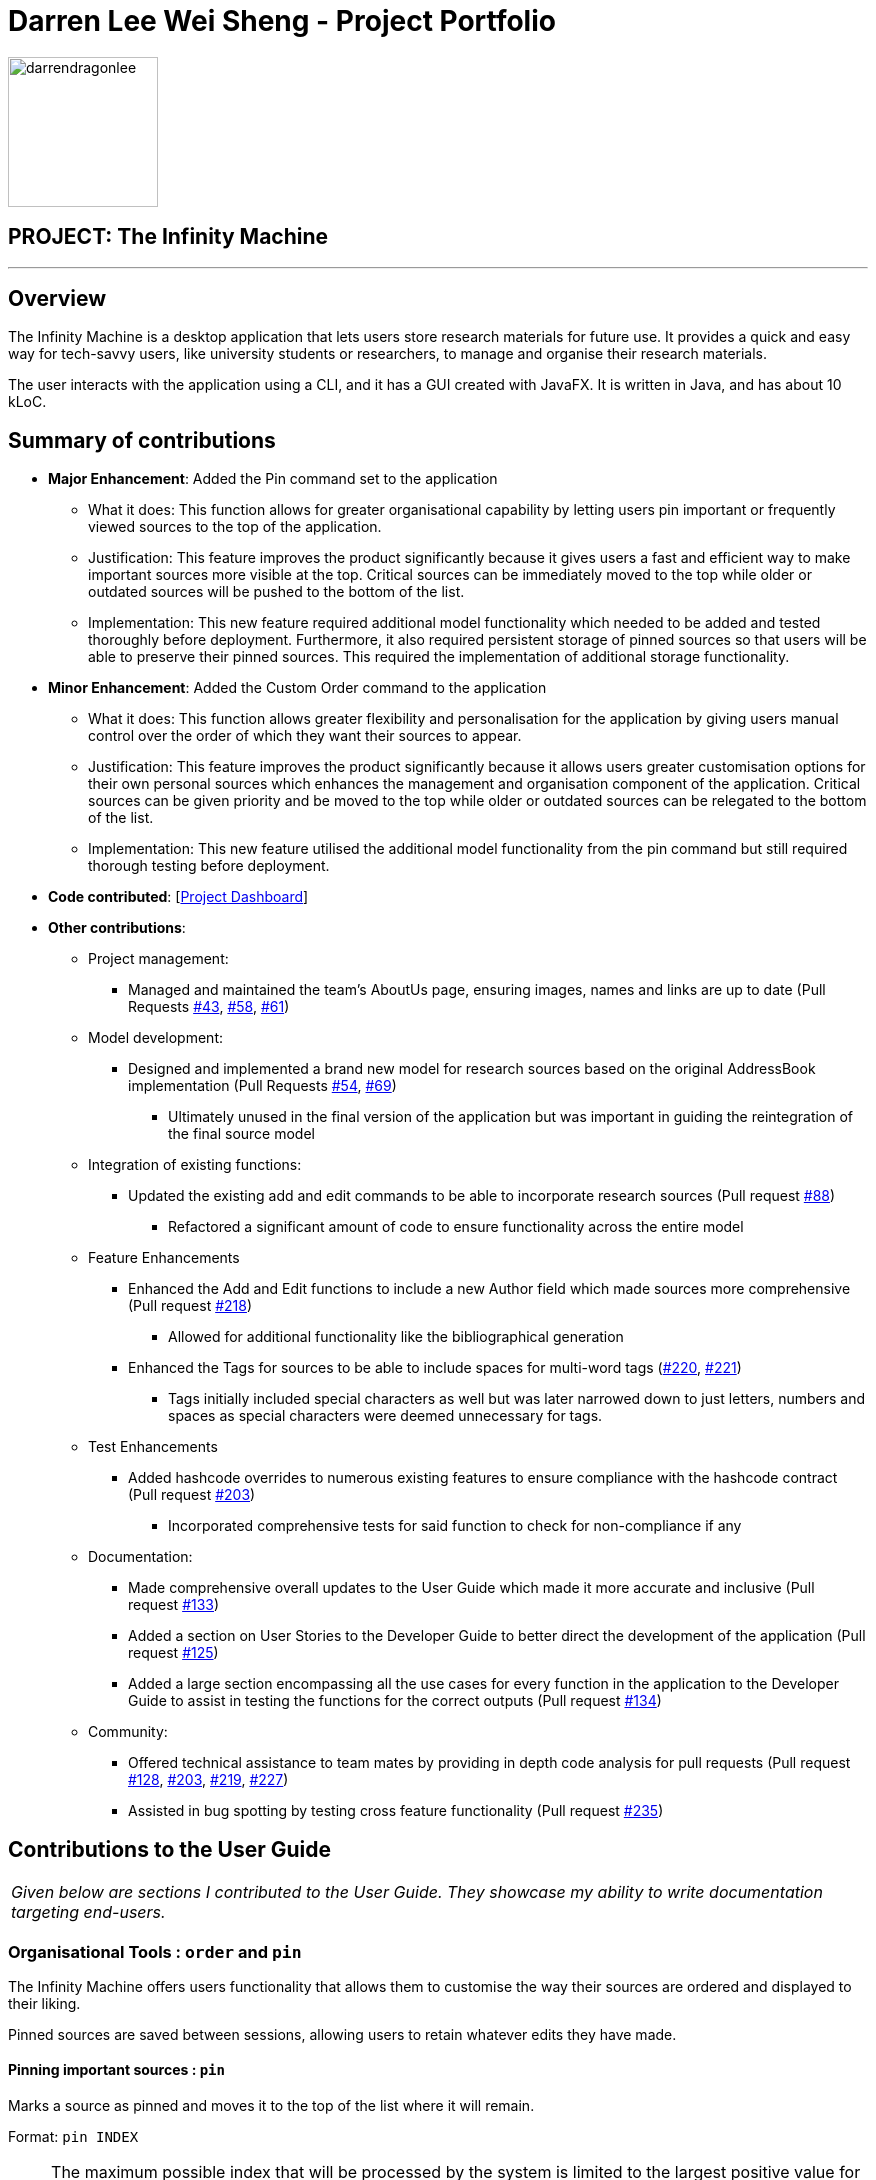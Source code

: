 = Darren Lee Wei Sheng - Project Portfolio
:site-section: AboutUs
:imagesDir: ../images
:stylesDir: ../stylesheets

image::darrendragonlee.png[width="150", align="left"]

== PROJECT: The Infinity Machine

---

== Overview

The Infinity Machine is a desktop application that lets users store research materials for future use. It provides a quick and easy way for tech-savvy users, like university students or researchers, to manage and organise their research materials.

The user interacts with the application using a CLI, and it has a GUI created with JavaFX. It is written in Java, and has about 10 kLoC.

== Summary of contributions

* *Major Enhancement*: Added the Pin command set to the application
** What it does: This function allows for greater organisational capability by letting users pin important or frequently viewed sources to the top of the application.
** Justification: This feature improves the product significantly because it gives users a fast and efficient way to make important sources more visible at the top. Critical sources can be immediately moved to the top while older or outdated sources will be pushed to the bottom of the list.
** Implementation: This new feature required additional model functionality which needed to be added and tested thoroughly before deployment. Furthermore, it also required persistent storage of pinned sources so that users will be able to preserve their pinned sources. This required the implementation of additional storage functionality.

* *Minor Enhancement*: Added the Custom Order command to the application
** What it does: This function allows greater flexibility and personalisation for the application by giving users manual control over the order of which they want their sources to appear.
** Justification: This feature improves the product significantly because it allows users greater customisation options for their own personal sources which enhances the management and organisation component of the application. Critical sources can be given priority and be moved to the top while older or outdated sources can be relegated to the bottom of the list.
** Implementation: This new feature utilised the additional model functionality from the pin command but still required thorough testing before deployment.

* *Code contributed*: [https://nus-cs2103-ay1819s2.github.io/cs2103-dashboard/#=undefined&search=darrendragonlee[Project Dashboard]]

* *Other contributions*:

** Project management:
*** Managed and maintained the team's AboutUs page, ensuring images, names and links are up to date (Pull Requests https://github.com/CS2103-AY1819S2-W13-3/main/pull/43[#43], https://github.com/CS2103-AY1819S2-W13-3/main/pull/58[#58], https://github.com/CS2103-AY1819S2-W13-3/main/pull/61[#61])

** Model development:
*** Designed and implemented a brand new model for research sources based on the original AddressBook implementation (Pull Requests https://github.com/CS2103-AY1819S2-W13-3/main/pull/54[#54], https://github.com/CS2103-AY1819S2-W13-3/main/pull/69[#69])
**** Ultimately unused in the final version of the application but was important in guiding the reintegration of the final source model

** Integration of existing functions:
*** Updated the existing add and edit commands to be able to incorporate research sources (Pull request https://github.com/CS2103-AY1819S2-W13-3/main/pull/88[#88])
**** Refactored a significant amount of code to ensure functionality across the entire model

** Feature Enhancements
*** Enhanced the Add and Edit functions to include a new Author field which made sources more comprehensive (Pull request https://github.com/CS2103-AY1819S2-W13-3/main/pull/218[#218])
**** Allowed for additional functionality like the bibliographical generation
*** Enhanced the Tags for sources to be able to include spaces for multi-word tags (https://github.com/CS2103-AY1819S2-W13-3/main/pull/220[#220], https://github.com/CS2103-AY1819S2-W13-3/main/pull/221[#221])
**** Tags initially included special characters as well but was later narrowed down to just letters, numbers and spaces as special characters were deemed unnecessary for tags.

** Test Enhancements
*** Added hashcode overrides to numerous existing features to ensure compliance with the hashcode contract (Pull request https://github.com/CS2103-AY1819S2-W13-3/main/pull/203[#203])
**** Incorporated comprehensive tests for said function to check for non-compliance if any

** Documentation:
*** Made comprehensive overall updates to the User Guide which made it more accurate and inclusive (Pull request https://github.com/CS2103-AY1819S2-W13-3/main/pull/133[#133])
*** Added a section on User Stories to the Developer Guide to better direct the development of the application (Pull request https://github.com/CS2103-AY1819S2-W13-3/main/pull/125[#125])
*** Added a large section encompassing all the use cases for every function in the application to the Developer Guide to assist in testing the functions for the correct outputs (Pull request https://github.com/CS2103-AY1819S2-W13-3/main/pull/134[#134])

** Community:
*** Offered technical assistance to team mates by providing in depth code analysis for pull requests (Pull request https://github.com/CS2103-AY1819S2-W13-3/main/pull/128[#128], https://github.com/CS2103-AY1819S2-W13-3/main/pull/203[#203], https://github.com/CS2103-AY1819S2-W13-3/main/pull/219[#219], https://github.com/CS2103-AY1819S2-W13-3/main/pull/227[#227])
*** Assisted in bug spotting by testing cross feature functionality (Pull request https://github.com/CS2103-AY1819S2-W13-3/main/pull/235[#235])

== Contributions to the User Guide

|===
|_Given below are sections I contributed to the User Guide. They showcase my ability to write documentation targeting end-users._
|===

=== Organisational Tools : `order` and `pin`
The Infinity Machine offers users functionality that allows them to customise the way their sources are ordered and displayed to their liking.

Pinned sources are saved between sessions, allowing users to retain whatever edits they have made.

==== Pinning important sources : `pin`
Marks a source as pinned and moves it to the top of the list where it will remain.

Format: `pin INDEX`

[NOTE]
====
The maximum possible index that will be processed by the system is limited to the largest positive value for a 32-bit signed binary integer.

Any number larger than 2,147,483,647 will not be parsed as an integer and will be rejected.
====

****
* The `INDEX` refers to the index number shown in the displayed source list.
* The `INDEX` *must be a positive integer* 1, 2, 3, ...
* The specified source to be pinned will move up and replace the source at the first position, pushing all sources after that down by 1 position.
****

[NOTE]
====
You can delete a pinned source with no issue by entering the `delete` command followed by the index of the pinned source.

However, do note that deleting a pinned source will remove the source from the list.
====

[TIP]
The maximum number of pinned sources you can have at a single time is 5.

Examples:

* `pin 4` +
Marks source number 4 as pinned and moves it to the top of the list.

==== Unpinning sources : `unpin`
Reverts a pinned source back to its unpinned state, moving the source down to the first position of an unpinned source in the event there are pinned sources after the source to be unpinned.

Format: `unpin INDEX`

[NOTE]
====
The maximum possible index that will be processed by the system is limited to the largest positive value for a 32-bit signed binary integer.

Any number larger than 2,147,483,647 will not be parsed as an integer and will be rejected.
====

****
* The `INDEX` refers to the index number shown in the displayed source list.
* The `INDEX` *must be a positive integer* 1, 2, 3, ...
* The specified source to be unpinned will be moved down to the position of the first unpinned source if there are pinned sources after the source to be unpinned.
* If the source to be unpinned is the only or the last pinned source, then its position does not change.
****

[TIP]
Pinning and unpinning a source is not considered an undoable command and therefore will not be undone or redone with the `undo` or `redo` commands respectively.

Examples:

* `unpin 4` +
Reverts source 4, which was originally pinned, to its unpinned state and moves it down to the first unpinned source's position.

==== Reordering sources to your liking : `order`
Moves the specified source from one position to another as defined by the user.

Format: `order ORIGINAL_INDEX NEW_INDEX`

[NOTE]
====
The maximum possible index that will be processed by the system is limited to the largest positive value for a 32-bit signed binary integer.

Any number larger than 2,147,483,647 will not be parsed as an integer and will be rejected.
====

****
* Obtains the source at the specified `ORIGINAL_INDEX` and moves it to the `NEW_INDEX`.
* The indexes refers to the index numbers shown in the displayed source list.
* The indexes *must be positive integers* 1, 2, 3, ...
* The specified source will replace the original source at that index.
** If the souce was shifted forward, sources before the `NEW_INDEX` will be shifted back and the source designated by `ORIGINAL_INDEX` will take the position of `NEW_INDEX`.
** If the souce was shifted backwards, sources after the `NEW_INDEX` will be shifted forward and the source designated by `ORIGINAL_INDEX` will take the position of `NEW_INDEX`.
****

[TIP]
You cannot swap a source that is pinned or swap a source to the location of a pinned source.

Examples:

* `order 1 4` +
Moves the source located at index 1 to index 4.

* `order 1 6` +
If there are only 6 sources in the database, the command moves the source located at index 1 to last position in the list.

== Contributions to the Developer Guide

|===
|_Given below are sections I contributed to the Developer Guide. They showcase my ability to write technical documentation and the technical depth of my contributions to the project. Some sections have been rearranged to fit the 10 page limit._
|===

=== Pin and Unpin Features
==== Current Implementation
The concept of pinned sources works on an index bases system rather than a separate list or any additional implementation. This allows pinned sources to function just like ordinary sources in that they can be searched and listed as normal.

[NOTE]
Pinned sources can be deleted with the delete command but cannot be swapped.

Essentially, the pinned sources are governed by a single number within the `ModelManager` and is managed through a separate class called the `PinnedSourcesCoordinationCenter`. This coordination center is responsible for all operations which modify the number of pinned sources.

image::pinUnpinStructure.png[width="900"]

==== Operational Process
When a source is unpinned and there are other pinned sources, the recently unpinned source will be pushed back to the position of the first unpinned source.

An example of this could be `unpin 1` command in a database with 3 pinned sources.

image::unpin1.PNG[width="400"]

The first source will be unpinned and moved to the position of the first unpinned source, in this case position 3.

image::unpin2.PNG[width="400"]

When a new source is pinned using the `pin INDEX` command, the coordination center will increment the number of pinned sources by 1 as well as bring the newly pinned source to the top of the list.

image::pinSequence.png[width="900"]

When a pinned source is unpinned using the `unpin INDEX` command, the coordination center will decrement the numer of pinned sources by 1 and move the unpinned source down to the position of the first unpinned source.

==== Source Checks
When checking to see if a source can be pinned or unpinned, the command will call on the coordination center to check if a source is already pinned or unpinned respectively. An already pinned source cannot be pinned again and an unpinned source cannot be unpinned.

These very same source checks will also be called during the `delete` and `order` commands.  For the `delete` command, the coordination center will check if the source to be deleted is a pinned source. If so, then the number of pinned sources will decrement by 1. If not, it just carries on with the deletion as usual. For the `order` command, the coordination center will check both the source being moved as well as the move location. If either of these indexes are of pinned sources, the `order` command will fail.

image::unpinSequence.png[width="900"]

==== Pinned Source Persistence
For the pinned sources to be persistent, the number of pinned sources is updated into an external text file whenever a change is made to the number. This is consistent with the source database itself so the reordering of the sources when something is pinned or unpinned will occur together with the update to the number of pinned sources.

The external storage is handled by a simple class called the `PinnedSourcesStorageOperationsCenter` which contains the path of the file which the number will be saved to.

Dynamic pathing was necessary because when testing the function using a default file path, changes made during the test were saved to the actual file and that caused major problems for the program. Dynamic pathing ensured that for testing, a separate test file is written to thus maintaining the integrity of the actual file.

==== Pinned Source UI Tag
Pinned sources are denoted by a little golden badge on top of the source that says "Pinned". This is kept updated vis a flag set in the source object itself.

At the start of the program, the `ModelManager` will use the number of pinned sources retrieved from the external storage to assign the flags accordingly. Every time a function affects the pinned sources, namely `delete`, `pin` and `unpin`, is called, the flag will be appropriately updated as well for consistency.

It is important to note that the flag itself is not stored externally and is not persistent. It is assigned at the start of every session and modified accordingly as the functions are called. The rationale behind this implementation choice is to ensure that the external source storage is kept as clean and minimalist as possible.

// tag::devorder[]
=== Custom Order Feature
==== Current Implementation
The function is currently implemented using the functionality of the source model. It allows users to designate a source they want to move and a location they want to move it to.

The primary uses of this feature are to facilitate source management and ordering sources by some user defined metric like personal importance.

Given the function works purely on the parameters the user enters, a parser file was necessary to filter out invalid inputs like alphabets or special characters.

Further consideration was necessary because of nature of the inputs. The inputs are array indexes which are very prone to being out or bounds that can result in system failures. Therefore, in addition to traditional exception handling, the function also implements its own checks for invalid user indexes.

These check include the following:

* Checking for inputs which are 0 or smaller
** The user entered input follows traditional listing which starts from 1.  However array indexes in Java start from 0.  Therefore, 1 is always subtracted from any input added.
** This means that any user input less than 1 are automatically invalid since that index cannot possibly exist

* Checking for inputs which are larger than the size of the list of sources
** The classic out of bounds exception occurs when a function attempts to extract an index from a point larger than the list's current size.
** The function therefore checks the user input to ensure that it is always within the size of the list.

Once the inputs are deemed as valid, the actual moving can begin. The model uses a list implementation for its primary storage model. This means that when a source is moved to a location, every source around it will need to be shifted to the front or the back depending on where the original source originated at.

Thankfully, the Java List implementation does come with the function to add an item to the lest at a particular index, pushing everything aside automatically. The function called `addSourceAtIndex` was added to the model which took in the source to add as well as an index which the source should be added at.

The function takes the following steps to make the swap:

* Step 1 -- The function stores a copy of the source to be moved locally
** The source to be moved is found using the index entered by the user and the `List.get` function that takes in an index and returns the source to be moved

* Step 2 -- The function then deletes the source to be moved from the list
** The `deleteSource` function automatically moves sources up to fill up the void left by the deleted source
** A deletion is necessary in this step because the model does not accept duplicate sources. Therefore, adding the source to be moved first before deleting it would result in the function failing.

* Step 3 -- The `addSourceAtIndex` function is used to place the recently deleted source back into the list at the designated location.

* Step 4 -- The function then commits the database to save the recent changes.

image::customOrderSequence.png[width="900"]

==== Swapping process
The process for swapping is slightly different for each type of swap, namely forward swapping and backwards swapping.

===== Forward Swapping
Forward swapping means that the index of the source to be moved is smaller than the index of the position it is to be moved to.

An example of such a command could be `order 2 5`.

image::forward1.PNG[width="400"]

Once the source to be moved and the position it is to be moved to have been identified and validated, the source to be moved will be deleted from the list and stored separately. Notice that for forward swapping the initial source at the move position, in this case position 5, changes.

image::forward2.PNG[width="400"]

The source to be moved is then inserted into the current position 5, displacing all other sources after that and pushing them back.

image::forward3.PNG[width="400"]

===== Backward Swapping
Backward swapping means that the index of the source to be moved is larger than the index of the position it is to be moved to.

An example of such a command could be `order 5 2`.

image::backward1.PNG[width="400"]

Once the source to be moved and the position it is to be moved to have been identified and validated, the source to be moved will be deleted from the list and stored separately. Notice that for backward swapping the initial source at the move position, in this case position 2, does not change.

image::backward2.PNG[width="400"]

The source to be moved is then inserted into the current position 2, displacing all other sources after that and pushing them back.

image::backward3.PNG[width="400"]
